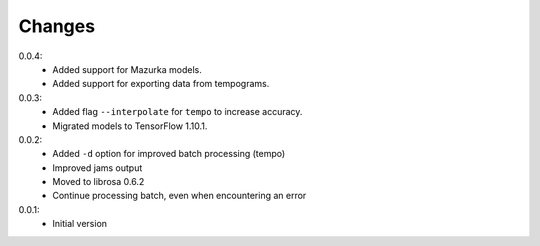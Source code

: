 =======
Changes
=======

0.0.4:
 - Added support for Mazurka models.
 - Added support for exporting data from tempograms.

0.0.3:
 - Added flag ``--interpolate`` for ``tempo`` to increase accuracy.
 - Migrated models to TensorFlow 1.10.1.

0.0.2:
 - Added ``-d`` option for improved batch processing (tempo)
 - Improved jams output
 - Moved to librosa 0.6.2
 - Continue processing batch, even when encountering an error

0.0.1:
 - Initial version